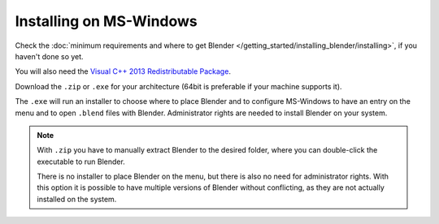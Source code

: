 
************************
Installing on MS-Windows
************************

Check the :doc:`minimum requirements and where to get Blender </getting_started/installing_blender/installing>`,
if you haven't done so yet.

You will also need the
`Visual C++ 2013 Redistributable Package <http://www.microsoft.com/en-us/download/details.aspx?id=40784>`__.

Download the ``.zip`` or ``.exe`` for your architecture (64bit is preferable if your machine supports it).

The ``.exe`` will run an installer to choose where to place Blender
and to configure MS-Windows to have an entry on the menu and to open ``.blend`` files with Blender.
Administrator rights are needed to install Blender on your system.

.. figure:: /images/Windows_installer.jpg

.. note::

   With ``.zip`` you have to manually extract Blender to the desired folder,
   where you can double-click the executable to run Blender.

   There is no installer to place Blender on the menu, but there is also no need for administrator rights.
   With this option it is possible to have multiple versions of Blender without conflicting,
   as they are not actually installed on the system.

